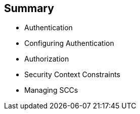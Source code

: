 == Summary
:noaudio:

* Authentication
* Configuring Authentication
* Authorization
* Security Context Constraints
* Managing SCCs

ifdef::showscript[]
=== Transcript
This module described the different authentication providers that OpenShift
 Enterprise 3 supports. It showed how to configure `htpasswd` authentication and
  how the authorization mechanism operates.

It also covered SCCs and how they effect capabilities of users and pods, and
 reviewed common SCC management tasks.
endif::showscript[]
